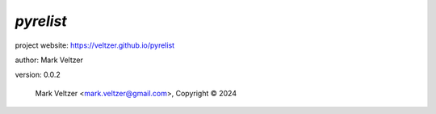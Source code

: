 ==========
*pyrelist*
==========

.. image:: https://img.shields.io/pypi/v/pyrelist

.. image:: https://img.shields.io/github/license/veltzer/pyrelist

.. image:: https://img.shields.io/badge/code%20style-black-000000.svg

project website: https://veltzer.github.io/pyrelist

author: Mark Veltzer

version: 0.0.2

	Mark Veltzer <mark.veltzer@gmail.com>, Copyright © 2024
